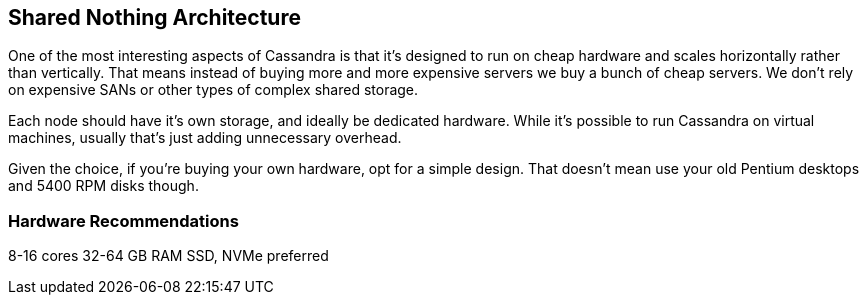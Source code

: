 == Shared Nothing Architecture

One of the most interesting aspects of Cassandra is that it's designed to run on cheap hardware and scales horizontally rather than vertically.  That means instead of buying more and more expensive servers we buy a bunch of cheap servers.  We don't rely on expensive SANs or other types of complex shared storage.

Each node should have it's own storage, and ideally be dedicated hardware.  While it's possible to run Cassandra on virtual machines, usually that's just adding unnecessary overhead.

Given the choice, if you're buying your own hardware, opt for a simple design.  That doesn't mean use your old Pentium desktops and 5400 RPM disks though.

=== Hardware Recommendations

8-16 cores
32-64 GB RAM
SSD, NVMe preferred


